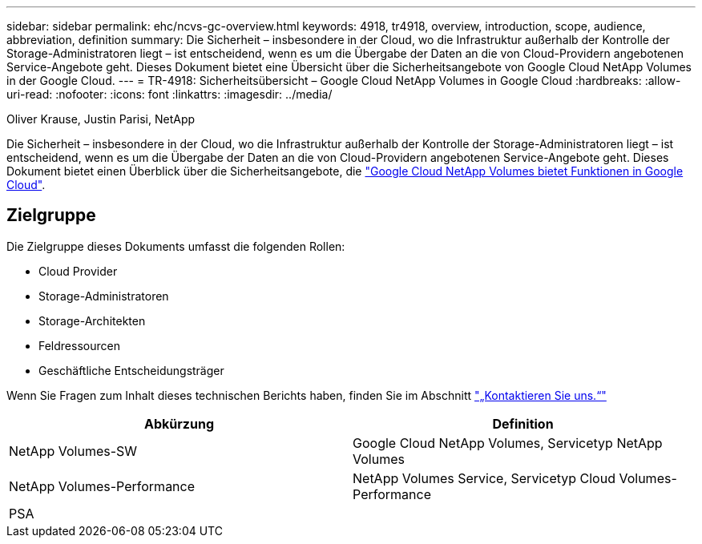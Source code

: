 ---
sidebar: sidebar 
permalink: ehc/ncvs-gc-overview.html 
keywords: 4918, tr4918, overview, introduction, scope, audience, abbreviation, definition 
summary: Die Sicherheit – insbesondere in der Cloud, wo die Infrastruktur außerhalb der Kontrolle der Storage-Administratoren liegt – ist entscheidend, wenn es um die Übergabe der Daten an die von Cloud-Providern angebotenen Service-Angebote geht. Dieses Dokument bietet eine Übersicht über die Sicherheitsangebote von Google Cloud NetApp Volumes in der Google Cloud. 
---
= TR-4918: Sicherheitsübersicht – Google Cloud NetApp Volumes in Google Cloud
:hardbreaks:
:allow-uri-read: 
:nofooter: 
:icons: font
:linkattrs: 
:imagesdir: ../media/


Oliver Krause, Justin Parisi, NetApp

[role="lead"]
Die Sicherheit – insbesondere in der Cloud, wo die Infrastruktur außerhalb der Kontrolle der Storage-Administratoren liegt – ist entscheidend, wenn es um die Übergabe der Daten an die von Cloud-Providern angebotenen Service-Angebote geht. Dieses Dokument bietet einen Überblick über die Sicherheitsangebote, die https://cloud.netapp.com/cloud-volumes-service-for-gcp["Google Cloud NetApp Volumes bietet Funktionen in Google Cloud"^].



== Zielgruppe

Die Zielgruppe dieses Dokuments umfasst die folgenden Rollen:

* Cloud Provider
* Storage-Administratoren
* Storage-Architekten
* Feldressourcen
* Geschäftliche Entscheidungsträger


Wenn Sie Fragen zum Inhalt dieses technischen Berichts haben, finden Sie im Abschnitt link:ncvs-gc-additional-information.html#contact-us["„Kontaktieren Sie uns.“"]

|===
| Abkürzung | Definition 


| NetApp Volumes-SW | Google Cloud NetApp Volumes, Servicetyp NetApp Volumes 


| NetApp Volumes-Performance | NetApp Volumes Service, Servicetyp Cloud Volumes-Performance 


| PSA |  
|===